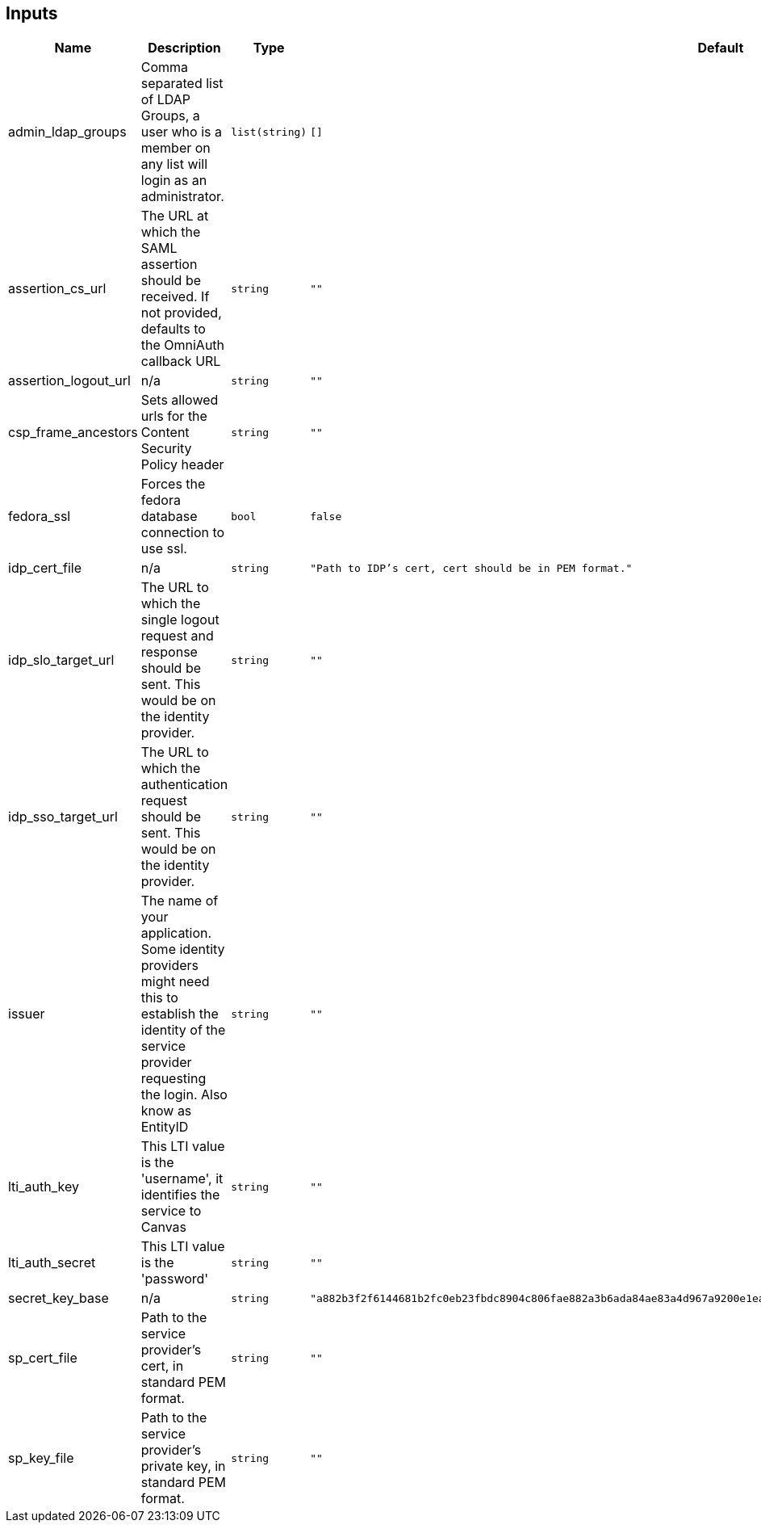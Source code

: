 == Inputs

[cols="a,a,a,a,a",options="header,autowidth"]
|===
|Name |Description |Type |Default |Required
|admin_ldap_groups
|Comma separated list of LDAP Groups, a user who is a member on any list will login as an administrator.
|`list(string)`
|`[]`
|no

|assertion_cs_url
|The URL at which the SAML assertion should be received. If not provided, defaults to the OmniAuth callback URL
|`string`
|`""`
|no

|assertion_logout_url
|n/a
|`string`
|`""`
|no

|csp_frame_ancestors
|Sets allowed urls for the Content Security Policy header
|`string`
|`""`
|no

|fedora_ssl
|Forces the fedora database connection to use ssl.
|`bool`
|`false`
|no

|idp_cert_file
|n/a
|`string`
|`"Path to IDP's cert, cert should be in PEM format."`
|no

|idp_slo_target_url
|The URL to which the single logout request and response should be sent. This would be on the identity provider.
|`string`
|`""`
|no

|idp_sso_target_url
|The URL to which the authentication request should be sent. This would be on the identity provider.
|`string`
|`""`
|no

|issuer
|The name of your application. Some identity providers might need this to establish the identity of the service provider requesting the login. Also know as EntityID
|`string`
|`""`
|no

|lti_auth_key
|This LTI value is the 'username', it identifies the service to Canvas
|`string`
|`""`
|no

|lti_auth_secret
|This LTI value is the 'password'
|`string`
|`""`
|no

|secret_key_base
|n/a
|`string`
|`"a882b3f2f6144681b2fc0eb23fbdc8904c806fae882a3b6ada84ae83a4d967a9200e1ea27ee6c3049b1ca8bae040d844f04457d0f58c125813d3978a36898675"`
|no

|sp_cert_file
|Path to the service provider's cert, in standard PEM format.
|`string`
|`""`
|no

|sp_key_file
|Path to the service provider's private key, in standard PEM format.
|`string`
|`""`
|no

|===

